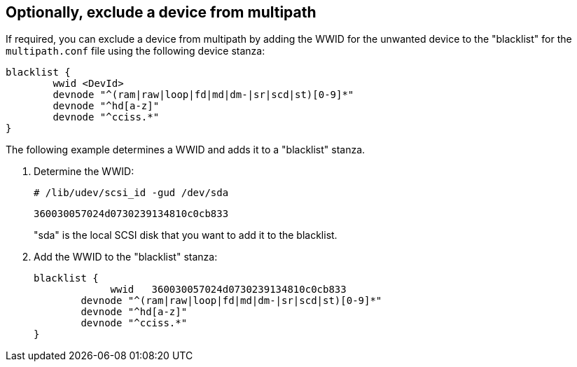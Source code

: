 == Optionally, exclude a device from multipath

If required, you can exclude a device from multipath by adding the WWID for the unwanted device to the "blacklist" for the `multipath.conf` file using the following device stanza:

----
blacklist {
        wwid <DevId>
        devnode "^(ram|raw|loop|fd|md|dm-|sr|scd|st)[0-9]*"
        devnode "^hd[a-z]"
        devnode "^cciss.*"
}
----

The following example determines a WWID and adds it to a "blacklist" stanza.

. Determine the WWID:
+
`# /lib/udev/scsi_id -gud /dev/sda`
+
`360030057024d0730239134810c0cb833`
+
"sda" is the local SCSI disk that you want to add it to the blacklist.

. Add the WWID to the "blacklist" stanza:
+
----
blacklist {
	     wwid   360030057024d0730239134810c0cb833
        devnode "^(ram|raw|loop|fd|md|dm-|sr|scd|st)[0-9]*"
        devnode "^hd[a-z]"
        devnode "^cciss.*"
}
----